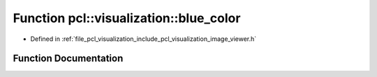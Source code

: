 .. _exhale_function_image__viewer_8h_1aa773dc10cf32bc35f94bd683392b9d43:

Function pcl::visualization::blue_color
=======================================

- Defined in :ref:`file_pcl_visualization_include_pcl_visualization_image_viewer.h`


Function Documentation
----------------------


.. doxygenfunction:: pcl::visualization::blue_color(0, 0, 255)
